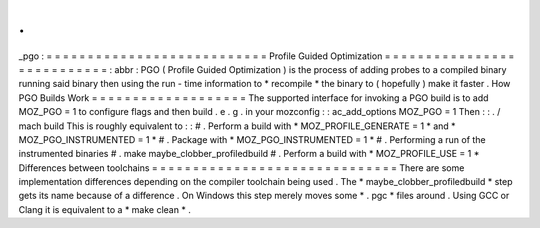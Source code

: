.
.
_pgo
:
=
=
=
=
=
=
=
=
=
=
=
=
=
=
=
=
=
=
=
=
=
=
=
=
=
=
=
Profile
Guided
Optimization
=
=
=
=
=
=
=
=
=
=
=
=
=
=
=
=
=
=
=
=
=
=
=
=
=
=
=
:
abbr
:
PGO
(
Profile
Guided
Optimization
)
is
the
process
of
adding
probes
to
a
compiled
binary
running
said
binary
then
using
the
run
-
time
information
to
*
recompile
*
the
binary
to
(
hopefully
)
make
it
faster
.
How
PGO
Builds
Work
=
=
=
=
=
=
=
=
=
=
=
=
=
=
=
=
=
=
=
The
supported
interface
for
invoking
a
PGO
build
is
to
add
MOZ_PGO
=
1
to
configure
flags
and
then
build
.
e
.
g
.
in
your
mozconfig
:
:
ac_add_options
MOZ_PGO
=
1
Then
:
:
.
/
mach
build
This
is
roughly
equivalent
to
:
:
#
.
Perform
a
build
with
*
MOZ_PROFILE_GENERATE
=
1
*
and
*
MOZ_PGO_INSTRUMENTED
=
1
*
#
.
Package
with
*
MOZ_PGO_INSTRUMENTED
=
1
*
#
.
Performing
a
run
of
the
instrumented
binaries
#
.
make
maybe_clobber_profiledbuild
#
.
Perform
a
build
with
*
MOZ_PROFILE_USE
=
1
*
Differences
between
toolchains
=
=
=
=
=
=
=
=
=
=
=
=
=
=
=
=
=
=
=
=
=
=
=
=
=
=
=
=
=
=
There
are
some
implementation
differences
depending
on
the
compiler
toolchain
being
used
.
The
*
maybe_clobber_profiledbuild
*
step
gets
its
name
because
of
a
difference
.
On
Windows
this
step
merely
moves
some
*
.
pgc
*
files
around
.
Using
GCC
or
Clang
it
is
equivalent
to
a
*
make
clean
*
.
